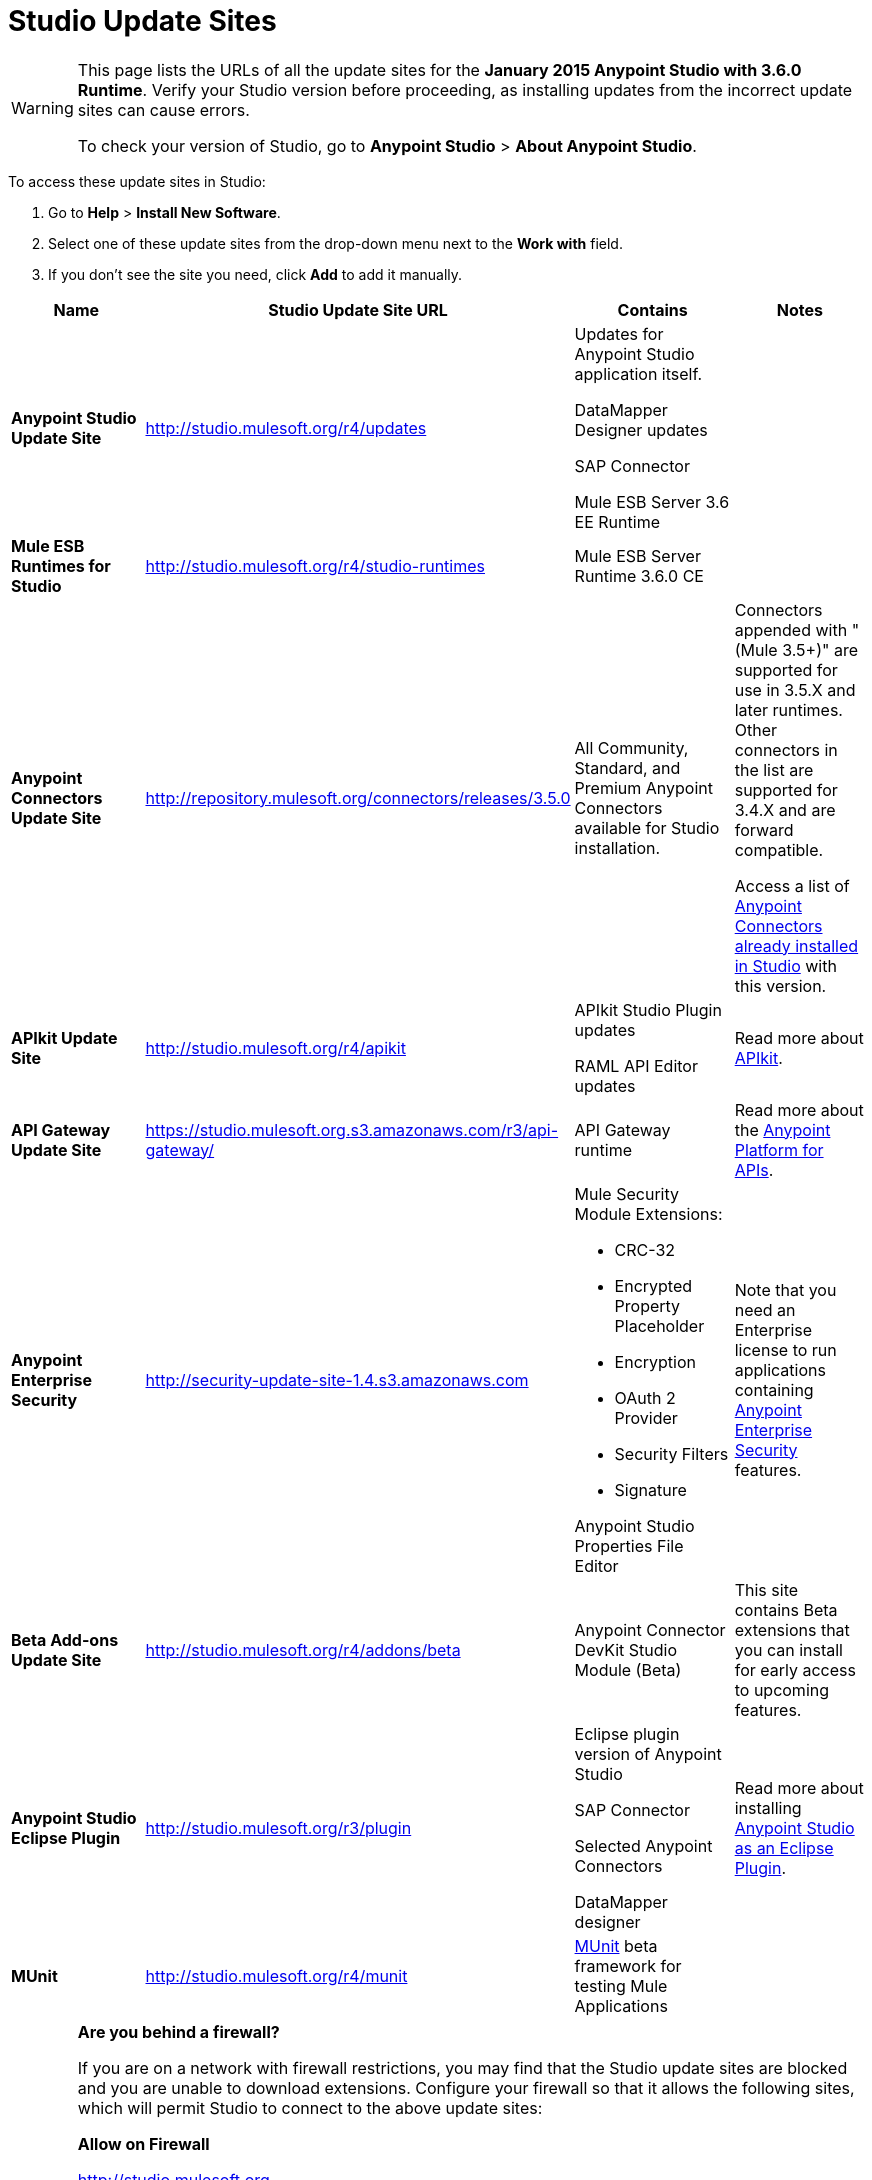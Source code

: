 = Studio Update Sites

[WARNING]
====
This page lists the URLs of all the update sites for the **January 2015 Anypoint Studio with 3.6.0 Runtime**. Verify your Studio version before proceeding, as installing updates from the incorrect update sites can cause errors.

To check your version of Studio, go to *Anypoint Studio* > *About Anypoint Studio*.
====

To access these update sites in Studio:

. Go to *Help* > *Install New Software*.
. Select one of these update sites from the drop-down menu next to the *Work with* field. 
. If you don't see the site you need, click *Add* to add it manually.

[width="100%",cols="25%,25%,25%,25%",options="header",]
|===
|Name |Studio Update Site URL |Contains |Notes
|*Anypoint Studio Update Site* |http://studio.mulesoft.org/r4/updates a|
Updates for Anypoint Studio application itself.

DataMapper Designer updates

SAP Connector

Mule ESB Server 3.6 EE Runtime

 | 
|*Mule ESB Runtimes for Studio* |http://studio.mulesoft.org/r4/studio-runtimes |Mule ESB Server Runtime 3.6.0 CE | 
|*Anypoint Connectors Update Site* |http://repository.mulesoft.org/connectors/releases/3.5.0 |All Community, Standard, and Premium Anypoint Connectors available for Studio installation. a|
Connectors appended with "(Mule 3.5+)" are supported for use in 3.5.X and later runtimes. Other connectors in the list are supported for 3.4.X and are forward compatible.

Access a list of link:/mule-user-guide/v/3.7/anypoint-connectors[Anypoint Connectors already installed in Studio] with this version.

|*APIkit Update Site* |http://studio.mulesoft.org/r4/apikit a|
APIkit Studio Plugin updates

RAML API Editor updates

 |Read more about link:/anypoint-platform-for-apis/building-your-api[APIkit].
|*API Gateway Update Site* |https://studio.mulesoft.org.s3.amazonaws.com/r3/api-gateway/ |API Gateway runtime |Read more about the link:/anypoint-platform-for-apis[Anypoint Platform for APIs].
|*Anypoint Enterprise Security* |http://security-update-site-1.4.s3.amazonaws.com a|
Mule Security Module Extensions:

* CRC-32
* Encrypted Property Placeholder
* Encryption
* OAuth 2 Provider
* Security Filters
* Signature

Anypoint Studio Properties File Editor

 |Note that you need an Enterprise license to run applications containing link:/mule-user-guide/v/3.6/anypoint-enterprise-security[Anypoint Enterprise Security] features.
|*Beta Add-ons Update Site* |http://studio.mulesoft.org/r4/addons/beta |Anypoint Connector DevKit Studio Module (Beta) |This site contains Beta extensions that you can install for early access to upcoming features.
|*Anypoint Studio Eclipse Plugin* |http://studio.mulesoft.org/r3/plugin a|
Eclipse plugin version of Anypoint Studio

SAP Connector

Selected Anypoint Connectors

DataMapper designer

 |Read more about installing link:/mule-user-guide/v/3.7/studio-in-eclipse[Anypoint Studio as an Eclipse Plugin].
|*MUnit* |http://studio.mulesoft.org/r4/munit |link:/mule-user-guide/v/3.7/munit[MUnit] beta framework for testing Mule Applications | 
|===

[WARNING]
====
*Are you behind a firewall?*

If you are on a network with firewall restrictions, you may find that the Studio update sites are blocked and you are unable to download extensions. Configure your firewall so that it allows the following sites, which will permit Studio to connect to the above update sites:


*Allow on Firewall*

http://studio.mulesoft.org/[http://studio.mulesoft.org]

http://repository.mulesoft.org/connectors/releases/

http://download.eclipse.org/technology/m2e/releases

http://download.eclipse.org/eclipse/updates

http://subclipse.tigris.org/[http://subclipse.tigris.org]

http://findbugs.cs.umd.edu/eclipse/
====
